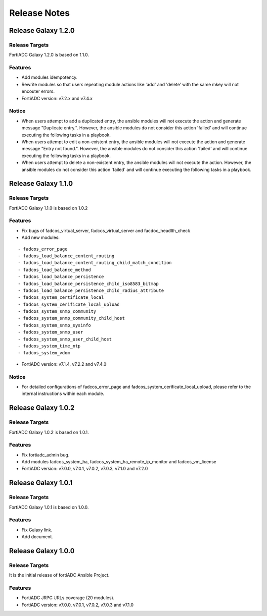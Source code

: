 
Release Notes
==============================

Release Galaxy 1.2.0
--------------------

Release Targets
^^^^^^^^^^^^^^^

FortiADC Galaxy 1.2.0 is based on 1.1.0.

Features
^^^^^^^^^^^^^^^
- Add modules idempotency.
- Rewrite modules so that users repeating module actions like 'add' and 'delete' with the same mkey will not encouter errors.
- FortiADC version: v7.2.x and v7.4.x

Notice
^^^^^^^^^^^^^^^
- When users attempt to add a duplicated entry, the ansible modules will not execute the action and generate message "Duplicate entry.". However, the ansible modules do not consider this action 'failed' and will continue executing the following tasks in a playbook.
- When users attempt to edit a non-existent entry, the ansible modules will not execute the action and generate message "Entry not found.". However, the ansible modules do not consider this action 'failed' and will continue executing the following tasks in a playbook.
- When users attempt to delete a non-existent entry, the ansible modules will not execute the action. However, the ansible modules do not consider this action 'failed' and will continue executing the following tasks in a playbook. 

Release Galaxy 1.1.0
--------------------

Release Targets
^^^^^^^^^^^^^^^

FortiADC Galaxy 1.1.0 is based on 1.0.2

Features
^^^^^^^^^^^^^^^
- Fix bugs of fadcos_virtual_server, fadcos_virtual_server and facdoc_headlth_check
- Add new modules: 
::

  - fadcos_error_page
  - fadcos_load_balance_content_routing
  - fadcos_load_balance_content_routing_child_match_condition
  - fadcos_load_balance_method
  - fadcos_load_balance_persistence
  - fadcos_load_balance_persistence_child_iso8583_bitmap
  - fadcos_load_balance_persistence_child_radius_attribute
  - fadcos_system_certificate_local
  - fadcos_system_cerificate_local_upload
  - fadcos_system_snmp_community
  - fadcos_system_snmp_community_child_host
  - fadcos_system_snmp_sysinfo
  - fadcos_system_snmp_user
  - fadcos_system_snmp_user_child_host
  - fadcos_system_time_ntp
  - fadcos_system_vdom

- FortiADC version: v7.1.4, v7.2.2 and v7.4.0

Notice
^^^^^^^^^^^^^^^

- For detailed configurations of fadcos_error_page and fadcos_system_cerificate_local_upload, please refer to the internal instructions within each module.

Release Galaxy 1.0.2
--------------------

Release Targets
^^^^^^^^^^^^^^^

FortiADC Galaxy 1.0.2 is based on 1.0.1.

Features
^^^^^^^^^^^^^^^
- Fix fortiadc_admin bug.
- Add modules fadcos_system_ha, fadcos_system_ha_remote_ip_monitor and fadcos_vm_license
- FortiADC version: v7.0.0, v7.0.1, v7.0.2, v7.0.3, v7.1.0 and v7.2.0

Release Galaxy 1.0.1
--------------------

Release Targets
^^^^^^^^^^^^^^^

FortiADC Galaxy 1.0.1 is based on 1.0.0.

Features
^^^^^^^^^^^^^^^
- Fix Galaxy link.
- Add document.

Release Galaxy 1.0.0
--------------------

Release Targets
^^^^^^^^^^^^^^^

It is the initial release of fortiADC Ansible Project.

Features
^^^^^^^^^^^^^^^
- FortiADC JRPC URLs coverage (20 modules).
- FortiADC version: v7.0.0, v7.0.1, v7.0.2, v7.0.3 and v7.1.0

